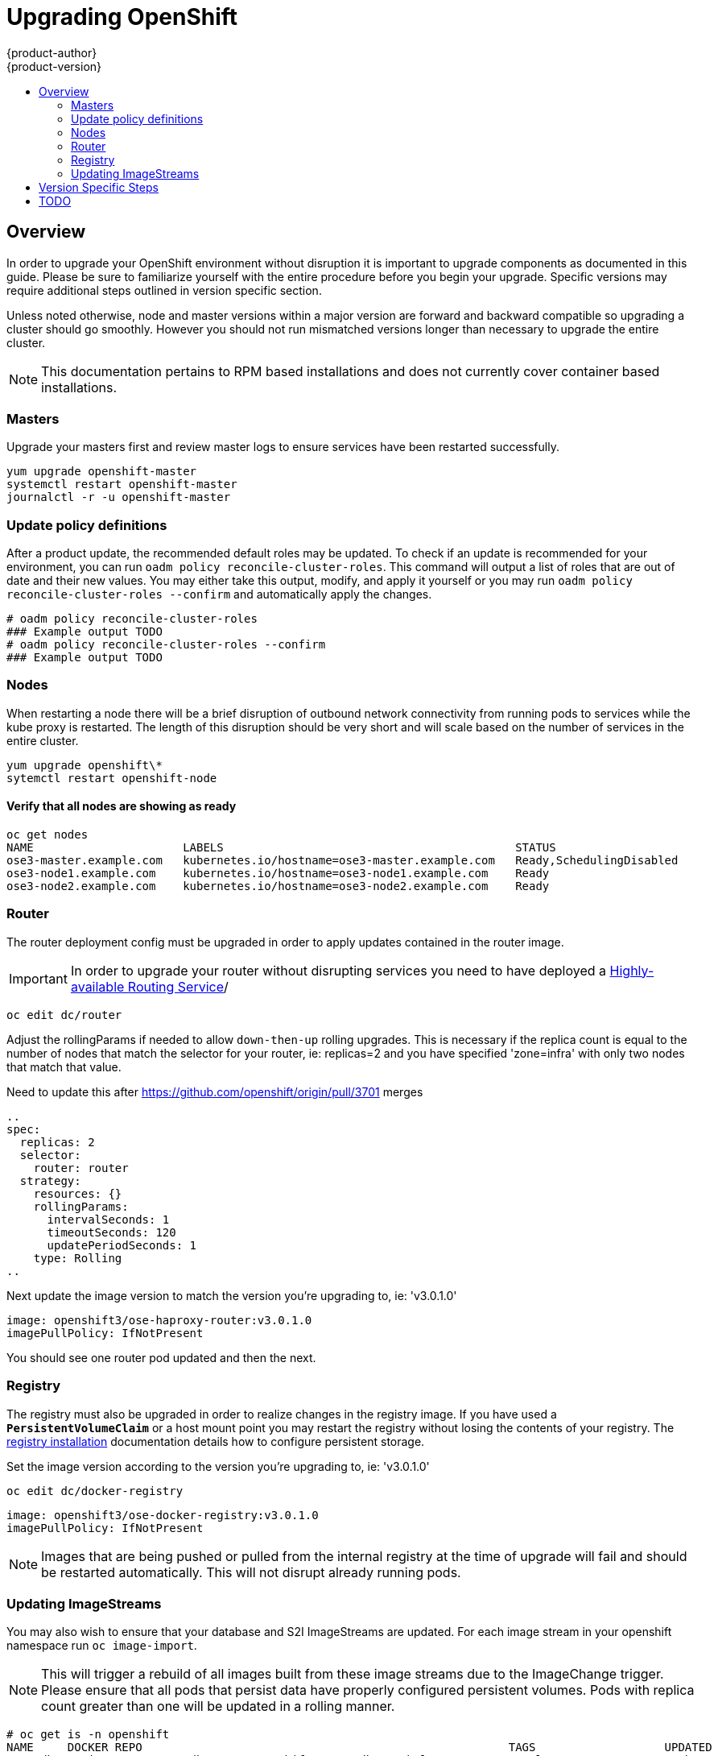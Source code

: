 = Upgrading OpenShift
{product-author}
{product-version}
:data-uri:
:icons:
:experimental:
:toc: macro
:toc-title:
:prewrap!:

toc::[]

== Overview
In order to upgrade your OpenShift environment without disruption it is
important to upgrade components as documented in this guide. Please be sure to
familiarize yourself with the entire procedure before you begin your upgrade.
Specific versions may require additional steps outlined in version specific
section.

Unless noted otherwise, node and master versions within a major version are
forward and backward compatible so upgrading a cluster should go smoothly.
However you should not run mismatched versions longer than necessary to upgrade
the entire cluster.

[NOTE]
====
This documentation pertains to RPM based installations and does not currently
cover container based installations.
====

=== Masters
Upgrade your masters first and review master logs to ensure services have been
restarted successfully.

----
yum upgrade openshift-master
systemctl restart openshift-master
journalctl -r -u openshift-master
----

=== Update policy definitions
After a product update, the recommended default roles may be updated. To check
if an update is recommended for your environment, you can run `oadm policy
reconcile-cluster-roles`. This command will output a list of roles that are out
of date and their new values. You may either take this output, modify, and
apply it yourself or you may run `oadm policy reconcile-cluster-roles --confirm`
and automatically apply the changes.

----
# oadm policy reconcile-cluster-roles
### Example output TODO
# oadm policy reconcile-cluster-roles --confirm
### Example output TODO
----

=== Nodes
When restarting a node there will be a brief disruption of outbound network
connectivity from running pods to services while the kube proxy is restarted.
The length of this disruption should be very short and will scale based on the
number of services in the entire cluster.

----
yum upgrade openshift\*
sytemctl restart openshift-node
----

==== Verify that all nodes are showing as ready
----
oc get nodes
NAME                      LABELS                                           STATUS
ose3-master.example.com   kubernetes.io/hostname=ose3-master.example.com   Ready,SchedulingDisabled
ose3-node1.example.com    kubernetes.io/hostname=ose3-node1.example.com    Ready
ose3-node2.example.com    kubernetes.io/hostname=ose3-node2.example.com    Ready
----

=== Router
The router deployment config must be upgraded in order to apply updates contained
in the router image.
[IMPORTANT]
In order to upgrade your router without disrupting services you need to have
deployed a link:high_availability.html#configuring-a-highly-available-routing-service[Highly-available Routing Service]/

----
oc edit dc/router
----
Adjust the rollingParams if needed to allow `down-then-up` rolling upgrades. This
is necessary if the replica count is equal to the number of nodes that match the
selector for your router, ie: replicas=2 and you have specified 'zone=infra' with
only two nodes that match that value.
[TODO]
Need to update this after https://github.com/openshift/origin/pull/3701 merges
----
..
spec:
  replicas: 2
  selector:
    router: router
  strategy:
    resources: {}
    rollingParams:
      intervalSeconds: 1
      timeoutSeconds: 120
      updatePeriodSeconds: 1
    type: Rolling
..
----

Next update the image version to match the version you're upgrading to, ie: 'v3.0.1.0'

----
image: openshift3/ose-haproxy-router:v3.0.1.0
imagePullPolicy: IfNotPresent
----

You should see one router pod updated and then the next.

=== Registry
The registry must also be upgraded in order to realize changes in the registry
image. If you have used a `*PersistentVolumeClaim*` or a host mount point you
may restart the registry without losing the contents of your registry. The
link:install/docker_registry.html#storage-for-the-registry[registry installation]
documentation details how to configure persistent storage.

Set the image version according to the version you're upgrading to, ie: 'v3.0.1.0'

----
oc edit dc/docker-registry
----

----
image: openshift3/ose-docker-registry:v3.0.1.0
imagePullPolicy: IfNotPresent
----
[NOTE]
Images that are being pushed or pulled from the internal registry at the time of
upgrade will fail and should be restarted automatically. This will not disrupt
already running pods.

=== Updating ImageStreams
You may also wish to ensure that your database and S2I ImageStreams are updated.
For each image stream in your openshift namespace run `oc image-import`.
[NOTE]
This will trigger a rebuild of all images built from these image streams due to
the ImageChange trigger. Please ensure that all pods that persist data have
properly configured persistent volumes. Pods with replica count greater than  one
will be updated in a rolling manner.

----
# oc get is -n openshift
NAME     DOCKER REPO                                                      TAGS                   UPDATED
mongodb  registry.access.redhat.com/openshift3/mongodb-24-rhel7           2.4,latest,v3.0.0.0    16 hours ago
mysql    registry.access.redhat.com/openshift3/mysql-55-rhel7             5.5,latest,v3.0.0.0    16 hours ago
nodejs   registry.access.redhat.com/openshift3/nodejs-010-rhel7           0.10,latest,v3.0.0.0   16 hours ago
...

# oc import-image -n openshift nodejs
Waiting for the import to complete, CTRL+C to stop waiting.
The import completed successfully.

Name:                   nodejs
Created:                16 hours ago
Labels:                 <none>
Annotations:            openshift.io/image.dockerRepositoryCheck=2015-07-21T13:17:00Z
Docker Pull Spec:       registry.access.redhat.com/openshift3/nodejs-010-rhel7

Tag             Spec            Created         PullSpec                                                        Image
0.10            latest          16 hours ago    registry.access.redhat.com/openshift3/nodejs-010-rhel7:latest   66d92cebc0e48e4e4be3a93d0f9bd54f21af7928ceaa384d20800f6e6fcf669f
latest                          16 hours ago    registry.access.redhat.com/openshift3/nodejs-010-rhel7:latest   66d92cebc0e48e4e4be3a93d0f9bd54f21af7928ceaa384d20800f6e6fcf669f
v3.0.0.0        <pushed>        16 hours ago    registry.access.redhat.com/openshift3/nodejs-010-rhel7:v3.0.0.0 66d92cebc0e48e4e4be3a93d0f9bd54f21af7928ceaa384d20800f6e6fcf669f
----

== Version Specific Steps
ifdef::openshift-enterprise[]
=== OSE 3.0.0.0 to 3.0.1.0
Perhaps this should go in release notes
endif::[]
ifdef::openshift-origin[]
=== OpenShift Origin 1.0.0 to 1.0.1
Perhaps this should go in release notes
endif::[]

== TODO
* Once the installer allows you to add nodes, document adding additional capacity
then tearing down old nodes rather than upgrading nodes in place.
* Quantify the impact of kube proxy restarts on a moderately sized node, how
long are services busted, what happens etc.
